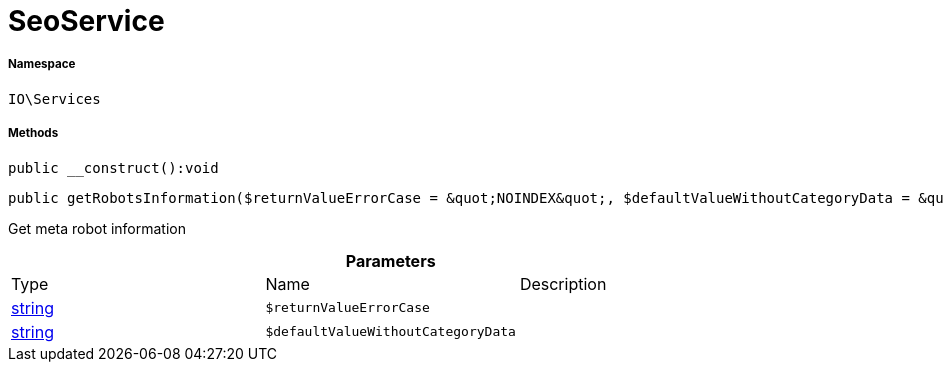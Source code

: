 :table-caption!:
:example-caption!:
:source-highlighter: prettify
:sectids!:
[[io__seoservice]]
= SeoService





===== Namespace

`IO\Services`






===== Methods

[source%nowrap, php]
----

public __construct():void

----









[source%nowrap, php]
----

public getRobotsInformation($returnValueErrorCase = &quot;NOINDEX&quot;, $defaultValueWithoutCategoryData = &quot;ALL&quot;):string

----







Get meta robot information

.*Parameters*
|===
|Type |Name |Description
|link:http://php.net/string[string^]
a|`$returnValueErrorCase`
|

|link:http://php.net/string[string^]
a|`$defaultValueWithoutCategoryData`
|
|===



